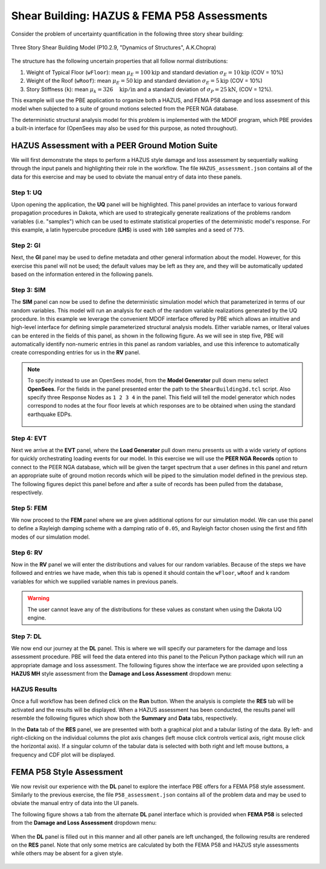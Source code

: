 .. 
   Tested for:
   - PBE version 2.1.0
   Accompanying files:
   - HAZUS_assessment.json
   - P58_assessment.json

Shear Building: HAZUS & FEMA P58 Assessments
============================================

Consider the problem of uncertainty quantification in the following three story shear building:

.. figure:: figures/model3.png
   :align: center
   :width: 400
   :figclass: align-center

   Three Story Shear Building Model (P10.2.9, "Dynamics of Structures", A.K.Chopra)

The structure has the following uncertain properties that all follow normal distributions:

1. Weight of Typical Floor (``wFloor``): mean :math:`\mu_E=100 \mathrm{kip}` and standard deviation :math:`\sigma_E =10 \mathrm{kip}` (COV = 10%)
2. Weight of the Roof (``wRoof``): mean :math:`\mu_E=50 \mathrm{kip}` and standard deviation :math:`\sigma_E =5 \mathrm{kip}` (COV = 10%)
3. Story Stiffness (``k``): mean :math:`\mu_k =326 \quad \mathrm{kip/in}` and a standard deviation of :math:`\sigma_P = 25 \mathrm{kN}`, (COV = 12%).

This example will use the PBE application to organize both a HAZUS, and FEMA P58 damage and loss assesment of this model when subjected to a suite of ground motions selected from the PEER NGA database. 

The deterministic structural analysis model for this problem is implemented with the MDOF program, which PBE provides a built-in interface for (OpenSees may also be used for this purpose, as noted throughout). 


HAZUS Assessment with a PEER Ground Motion Suite
^^^^^^^^^^^^^^^^^^^^^^^^^^^^^^^^^^^^^^^^^^^^^^^^

We will first demonstrate the steps to perform a HAZUS style damage and loss assessment by sequentially walking through the input panels and highlighting their role in the workflow. The file ``HAZUS_assessment.json`` contains all of the data for this exercise and may be used to obviate the manual entry of data into these panels.

Step 1: UQ
~~~~~~~~~~~~

Upon opening the application, the **UQ** panel will be highlighted. This panel provides an interface to various forward propagation procedures in Dakota, which are used to strategically generate realizations of the problems random variables (i.e. "samples") which can be used to estimate statistical properties of the deterministic model's response. For this example, a latin hypercube procedure (**LHS**) is used with ``100`` samples and a seed of ``775``.

.. figure:: figures/UQ.png
   :align: center
   :figclass: align-center

Step 2: GI
~~~~~~~~~~~~

Next, the **GI** panel may be used to define metadata and other general information about the model. However, for this exercise this panel will not be used; the default values may be left as they are, and they will be automatically updated based on the information entered in the following panels.

.. figure:: figures/GI.png
   :align: center
   :figclass: align-center


Step 3: SIM
~~~~~~~~~~~~

The **SIM** panel can now be used to define the deterministic simulation model which that parameterized in terms of our random variables. This model will run an analysis for each of the random variable realizations generated by the UQ procedure. In this example we leverage the convenient MDOF interface offered by PBE which allows an intuitive and high-level interface for defining simple parameterized structural analysis models. Either variable names, or literal values can be entered in the fields of this panel, as shown in the following figure. As we will see in step five, PBE will automatically identify non-numeric entries in this panel as random variables, and use this inference to automatically create corresponding entries for us in the **RV** panel.

.. figure:: figures/SIM.png
   :align: center
   :figclass: align-center

.. note::

   To specify instead to use an OpenSees model, from the **Model Generator** pull down menu select **OpenSees**. For the fields in the panel presented enter the path to the ``ShearBuilding3d.tcl`` script. Also specify three Response Nodes as ``1 2 3 4`` in the panel. This field will tell the model generator which nodes correspond to nodes at the four floor levels at which responses are to be obtained when using the standard earthquake EDPs.

   .. figure:: figures/shearSIM-OpenSees.png
      :align: center
      :figclass: align-center


Step 4: EVT
~~~~~~~~~~~~

Next we arrive at the **EVT** panel, where the **Load Generator** pull down menu presents us with a wide variety of options for quickly orchestrating loading events for our model. In this exercise we will use the **PEER NGA Records** option to connect to the PEER NGA database, which will be given the target spectrum that a user defines in this panel and return an appropriate suite of ground motion records which will be piped to the simulation model defined in the previous step. The following figures depict this panel before and after a suite of records has been pulled from the database, respectively.

.. image:: figures/EVT-1.png
   :width: 48%
.. image:: figures/EVT.png
   :width: 48%

Step 5: FEM
~~~~~~~~~~~~

We now proceed to the **FEM** panel where we are given additional options for our simulation model. We can use this panel to define a Rayleigh damping scheme with a damping ratio of ``0.05``, and Rayleigh factor chosen using the first and fifth modes of our simulation model.

.. figure:: figures/FEM.png
   :align: center
   :figclass: align-center


Step 6: RV
~~~~~~~~~~~~

Now in the **RV** panel we will enter the distributions and values for our random variables. Because of the steps we have followed and entries we have made, when this tab is opened it should contain the ``wFloor``, ``wRoof`` and ``k`` random variables for which we supplied variable names in previous panels. 

.. figure:: figures/RV.png
   :align: center
   :figclass: align-center

.. warning::   

   The user cannot leave any of the distributions for these values as constant when using the Dakota UQ engine.

Step 7: DL
~~~~~~~~~~~~

We now end our journey at the **DL** panel. This is where we will specify our parameters for the damage and loss assessment procedure. PBE will feed the data entered into this panel to the Pelicun Python package which will run an appropriate damage and loss assessment. The following figures show the interface we are provided upon selecting a **HAZUS MH** style assessment from the **Damage and Loss Assessment** dropdown menu:

.. figure:: figures/DL.png
   :align: center
   :figclass: align-center


HAZUS Results
~~~~~~~~~~~~~~~~

Once a full workflow has been defined click on the **Run** button. When the analysis is complete the **RES** tab will be activated and the results will be displayed. When a HAZUS assessment has been conducted, the results panel will resemble the following figures which show both the **Summary** and **Data** tabs, respectively.

.. image:: figures/RES-HAZUS-1.png
   :width: 45%
.. image:: figures/RES-HAZUS-2.png
   :width: 45%

In the **Data** tab of the **RES** panel, we are presented with both a graphical plot and a tabular listing of the data. By left- and right-clicking on the individual columns the plot axis changes (left mouse click controls vertical axis, right mouse click the horizontal axis). If a singular column of the tabular data is selected with both right and left mouse buttons, a frequency and CDF plot will be displayed.


FEMA P58 Style Assessment 
^^^^^^^^^^^^^^^^^^^^^^^^^

We now revisit our experience with the **DL** panel to explore the interface PBE offers for a FEMA P58 style assessment. Similarly to the previous exercise, the file ``P58_assessment.json`` contains all of the problem data and may be used to obviate the manual entry of data into the UI panels.

The following figure shows a tab from the alternate **DL** panel interface which is provided when **FEMA P58** is selected from the **Damage and Loss Assessment** dropdown menu:

.. figure:: figures/DL-P58.png
   :align: center
   :figclass: align-center

When the **DL** panel is filled out in this manner and all other panels are left unchanged, the following results are rendered on the **RES** panel. Note that only some metrics are calculated by both the FEMA P58 and HAZUS style assessments while others may be absent for a given style.

.. figure:: figures/RES-P58-1.png
   :align: center
   :figclass: align-center
